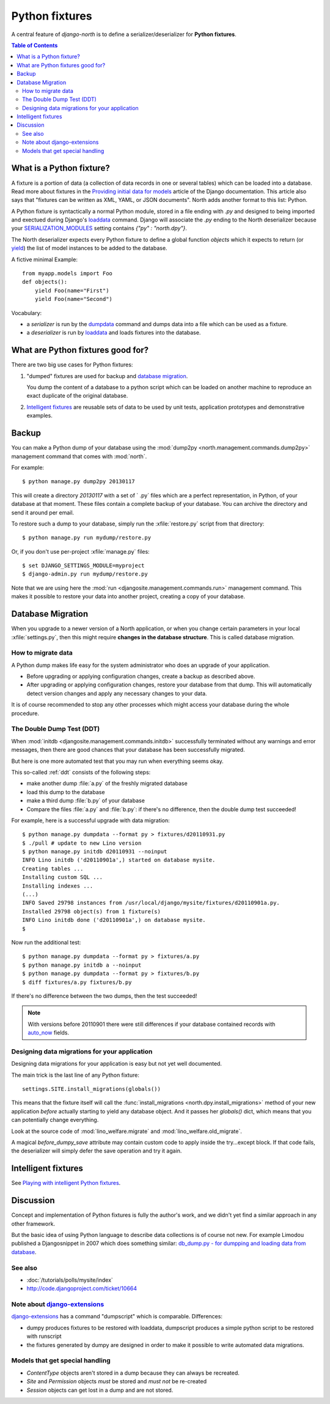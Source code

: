 .. _dpy:

===============
Python fixtures
===============

A central feature of `django-north` is to
define a serializer/deserializer for **Python fixtures**.

.. contents:: Table of Contents
   :depth: 2
   :local:

What is a Python fixture?
=========================

A fixture is a portion of data (a collection of data records 
in one or several tables) which can be loaded into a database.
Read more about fixtures in the `Providing initial data for models
<https://docs.djangoproject.com/en/dev/howto/initial-data/>`_
article of the Django documentation.
This article also says that "fixtures can be written as XML, YAML, 
or JSON documents". 
North adds another format to this list: Python. 


A Python fixture is syntactically a normal Python module,
stored in a file ending with `.py` and
designed to being imported and exectued during Django's 
`loaddata <https://docs.djangoproject.com/en/dev/ref/django-admin/#django-admin-loaddata>`_ 
command.
Django will associate the `.py` ending to 
the North deserializer because your
`SERIALIZATION_MODULES 
<https://docs.djangoproject.com/en/dev/ref/settings/#serialization-modules>`_
setting contains `{"py" : "north.dpy"}`.

The North deserializer expects every Python fixture to define 
a global function `objects` which it expects to return 
(or `yield <http://stackoverflow.com/questions/231767/the-python-yield-keyword-explained>`_)
the list of model instances to be added to the database. 

A fictive minimal Example::

  from myapp.models import Foo
  def objects():
      yield Foo(name="First")
      yield Foo(name="Second")
      
Vocabulary:

- a *serializer* is run by the 
  `dumpdata <https://docs.djangoproject.com/en/dev/ref/django-admin/#dumpdata-appname-appname-appname-model>`_ 
  command and 
  dumps data into a file which can be  used as a fixture.
  
- a *deserializer* is run by 
  `loaddata <https://docs.djangoproject.com/en/dev/ref/django-admin/#django-admin-loaddata>`_ 
  and loads fixtures into the database.

      
      
What are Python fixtures good for?
==================================
      
There are two big use cases for Python fixtures: 

(1) "dumped" fixtures are used for backup and `database migration`_.

    You dump the content of a database to a python script
    which can be loaded on another machine 
    to reproduce an exact duplicate of the original database.
  

(2) `Intelligent fixtures`_ are reusable sets of data 
    to be used by unit tests, application prototypes and 
    demonstrative examples.

.. _backup:
    
Backup
======

You can make a Python dump of your database
using 
the :mod:`dump2py <north.management.commands.dump2py>` 
management command that comes with :mod:`north`.
  
For example::
  
    $ python manage.py dump2py 20130117
    
This will create a directory `20130117` with a set of ` .py` files 
which are a perfect representation, in Python, of your database at 
that moment.
These files contain a complete backup of your database. 
You can archive the directory and send it around per email.
  
  
To restore such a dump to your database, simply run the 
:xfile:`restore.py` 
script from that directory::
  
      $ python manage.py run mydump/restore.py
  
Or, if you don't use per-project :xfile:`manage.py` files::
      
      $ set DJANGO_SETTINGS_MODULE=myproject
      $ django-admin.py run mydump/restore.py
  
Note that we are using here the 
:mod:`run <djangosite.management.commands.run>` 
management command.
This makes it possible to restore your data into another 
project, creating a copy of your database.
  

.. _datamig:
    
Database Migration
==================

When you upgrade to a newer version of 
a North application, or when you change 
certain parameters in your local :xfile:`settings.py`,
then this might require **changes in the database structure**.
This is called database migration.

How to migrate data
-------------------

A Python dump makes life easy
for the system administrator who does an upgrade 
of your application.

- Before upgrading or applying configuration changes, 
  create a backup as described above.
  
- After upgrading or applying configuration changes, 
  restore your database from that dump.
  This will automatically detect version changes and 
  apply any necessary changes to your data.

It is of course recommended to stop any other processes 
which might access your database during the whole procedure.


The Double Dump Test (DDT)
--------------------------

When :mod:`initdb
<djangosite.management.commands.initdb>` 
successfully terminated without any warnings 
and error messages, 
then there are good chances 
that your database has been successfully migrated. 

But here is one more automated test that you may run 
when everything seems okay.

This so-called :ref:`ddt` consists of the following steps:

- make another dump :file:`a.py` of the freshly migrated database 
- load this dump to the database
- make a third dump :file:`b.py` of your database 
- Compare the files :file:`a.py` and :file:`b.py`:
  if there's no difference, then the double dump test succeeded!


For example, here is a successful upgrade with data migration::
  
  $ python manage.py dumpdata --format py > fixtures/d20110931.py
  $ ./pull # update to new Lino version
  $ python manage.py initdb d20110931 --noinput
  INFO Lino initdb ('d20110901a',) started on database mysite.
  Creating tables ...
  Installing custom SQL ...
  Installing indexes ...
  (...)
  INFO Saved 29798 instances from /usr/local/django/mysite/fixtures/d20110901a.py.
  Installed 29798 object(s) from 1 fixture(s)
  INFO Lino initdb done ('d20110901a',) on database mysite.  
  $
  

Now run the additional test::  
  
  $ python manage.py dumpdata --format py > fixtures/a.py
  $ python manage.py initdb a --noinput
  $ python manage.py dumpdata --format py > fixtures/b.py
  $ diff fixtures/a.py fixtures/b.py
  
If there's no difference between the two dumps, then the test succeeded!
  
.. note:: 

  With versions before 20110901 there were still 
  differences if your database contained records with 
  `auto_now 
  <https://docs.djangoproject.com/en/dev/ref/models/fields/#django.db.models.DateField.auto_now>`_
  fields.
  
  
Designing data migrations for your application
----------------------------------------------

Designing data migrations for your application
is easy but not yet well documented.

The main trick is the last line of any Python fixture::

    settings.SITE.install_migrations(globals())

This means that the fixture itself will call 
the :func:`install_migrations <north.dpy.install_migrations>` 
method of your new application *before* actually starting to yield 
any database object.
And it passes her `globals()` dict, which means 
that you can potentially change everything.

Look at the source code of 
:mod:`lino_welfare.migrate`
and
:mod:`lino_welfare.old_migrate`.

A magical `before_dumpy_save` attribute may contain custom 
code to apply inside the try...except block. 
If that code fails, the deserializer will simply 
defer the save operation and try it again.
    
Intelligent fixtures
====================

See `Playing with intelligent Python fixtures 
<http://www.lino-framework.org/tutorials/dumpy.html>`_.
  
  
Discussion
==========  

Concept and implementation of Python fixtures is fully the author's work, 
and we didn't yet find a similar approach in any other framework.

But the basic idea of using Python language to describe data collections 
is of course not new. For example Limodou published a Djangosnippet 
in 2007 which does something similar:
`db_dump.py - for dumpping and loading data from database
<http://djangosnippets.org/snippets/14/>`_.



See also
--------

- :doc:`/tutorials/polls/mysite/index`
- http://code.djangoproject.com/ticket/10664
 
Note about `django-extensions <https://github.com/django-extensions>`_ 
----------------------------------------------------------------------

`django-extensions <https://github.com/django-extensions>`_ 
has a command "dumpscript" which is comparable.
Differences: 

- dumpy produces fixtures to be restored with loaddata,
  dumpscript produces a simple python script to be restored with runscript
- the fixtures generated by dumpy are designed in order to make it possible to 
  write automated data migrations.
  
  
Models that get special handling
--------------------------------

- `ContentType` objects aren't stored in a dump because they 
  can always be recreated.
- `Site` and `Permission` objects *must* be stored and *must not* be re-created
- `Session` objects can get lost in a dump and are not stored.


